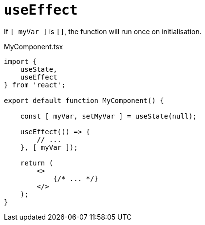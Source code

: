 = `useEffect`

If `[ myVar ]` is `[]`, the function will run once on initialisation.

[,tsx,title="MyComponent.tsx"]
----
import { 
    useState, 
    useEffect 
} from 'react';

export default function MyComponent() {

    const [ myVar, setMyVar ] = useState(null);

    useEffect(() => {
        // ...
    }, [ myVar ]);

    return (
        <>
            {/* ... */}
        </>
    );
}
----